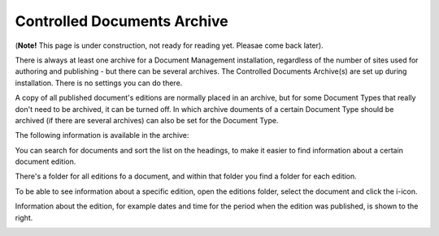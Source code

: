 Controlled Documents Archive
================================

(**Note!** This page is under construction, not ready for reading yet. Pleasae come back later).

There is always at least one archive for a Document Management installation, regardless of the number of sites used for authoring and publishing - but there can be several archives. The Controlled Documents Archive(s) are set up during installation. There is no settings you can do there.

A copy of all published document's editions are normally placed in an archive, but for some Document Types that really don't need to be archived, it can be turned off. In which archive douments of a certain Document Type should be archived (if there are several archives) can also be set for the Document Type.

The following information is available in the archive:

.. image:: archived-documents-new-border.png
 
You can search for documents and sort the list on the headings, to make it easier to find information about a certain document edition.

There's a folder for all editions fo a document, and within that folder you find a folder for each edition.

.. image:: archived-documents-editions.png

To be able to see information about a specific edition, open the editions folder, select the document and click the i-icon.

.. image:: archive-icon-new.png
 
Information about the edition, for example dates and time for the period when the edition was published, is shown to the right.

.. image:: archive-info.png
